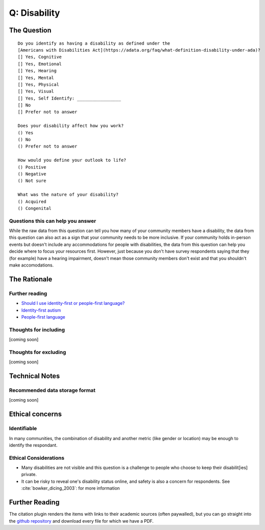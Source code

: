 ---------------------------
Q: Disability
---------------------------

The Question
^^^^^^^^^^^^^^^^^
::

      Do you identify as having a disability as defined under the
      [Americans with Disabilities Act](https://adata.org/faq/what-definition-disability-under-ada)?
      [] Yes, Cognitive
      [] Yes, Emotional
      [] Yes, Hearing
      [] Yes, Mental
      [] Yes, Physical
      [] Yes, Visual
      [] Yes, Self Identify: _________________
      [] No
      [] Prefer not to answer

      Does your disability affect how you work?
      () Yes
      () No
      () Prefer not to answer
      
      How would you define your outlook to life?
      () Positive
      () Negative
      () Not sure

      What was the nature of your disability?
      () Acquired
      () Congenital

Questions this can help you answer
.......................................
While the raw data from this question can tell you how many of your community members have a disability, the data from this question can also act as a sign that your community needs to be more inclusive.  If your community holds in-person events but doesn't include any accommodations for people with disabilities, the data from this question can help you decide where to focus your resources first.  However, just because you don't have survey respondents saying that they (for example) have a hearing impairment, doesn't mean those community members don't exist and that you shouldn't make accomodations.



The Rationale
^^^^^^^^^^^^^^^^^

Further reading
..........................
- `Should I use identity-first or people-first language? <https://thebodyisnotanapology.com/magazine/i-am-disabled-on-identity-first-versus-people-first-language/>`_
- `Identity-first autism <https://www.identityfirstautistic.org/social-model-of-disability>`_
- `People-first language <https://en.wikipedia.org/wiki/People-first_language>`_

Thoughts for including
.......................................
[coming soon]

Thoughts for excluding
.......................................
[coming soon]

Technical Notes
^^^^^^^^^^^^^^^^^

Recommended data storage format
.......................................
[coming soon]


Ethical concerns
^^^^^^^^^^^^^^^^^

Identifiable
.......................................
In many communities, the combination of disability and another metric (like gender or location) may be enough to identify the respondant.


Ethical Considerations
.......................................
- Many disabilities are not visible and this question is a challenge to people who choose to keep their disabilit[ies] private.
- It can be risky to reveal one's disability status online, and safety is also a concern for respondents. See :cite:`bowker_dicing_2003`: for more information


Further Reading
^^^^^^^^^^^^^^^^^^^
The citation plugin renders the items with links to their academic sources (often paywalled), but you can go straight into the `github repository <https://github.com/drnikki/open-demographics/tree/master/doc-source/references/bibliography/files>`_ and download every file for which we have a PDF.

.. bibliography:: ../references/bibliography/bibliography.bib


.. todo::
  - complete disability data standard
